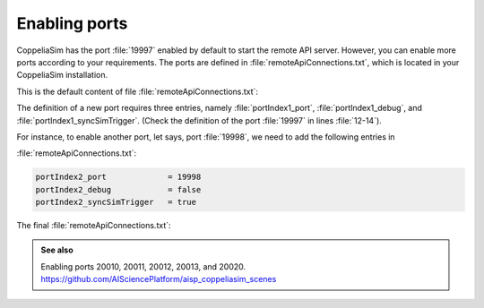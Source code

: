 Enabling ports
**************

CoppeliaSim has the port :file:`19997` enabled by default to start the remote API server. However, you can enable
more ports according to your requirements. The ports are defined in :file:`remoteApiConnections.txt`, which is located
in your CoppeliaSim installation.

This is the default content of file :file:`remoteApiConnections.txt`:

.. code-block:: python
    :emphasize-lines: 12,13,14
    :linenos:

    // This file defines all the continuous remote API server services (started at remote API plugin initialization, i.e. CoppeliaSim start-up)
    //
    // Each remote API server service requires following 3 entries:
    //
    // portIndex@_port = xxxx               // where xxxx is the desired port number (below 19997 are preferred for server services starting at CoppeliaSim start-up)
    // portIndex@_debug = xxxx              // where xxxx is true or false
    // portIndex@_syncSimTrigger = xxxx     // where xxxx is true or false. When true, then the service will be pre-enabled for synchronous operation.
    //
    // In above strings, @ can be any number starting with 1. If more than one server service is required, then numbers need to be consecutive and starting with 1

    // Let's start a continuous remote API server service on port 19997:
    portIndex1_port             = 19997
    portIndex1_debug            = false
    portIndex1_syncSimTrigger   = true

The definition of a new port requires three entries, namely :file:`portIndex1_port`, :file:`portIndex1_debug`,
and :file:`portIndex1_syncSimTrigger`. (Check the definition of the port :file:`19997` in lines :file:`12-14`).

For instance, to enable another port, let says, port :file:`19998`, we need to add the following entries in

:file:`remoteApiConnections.txt`:

.. code-block:: python

    portIndex2_port             = 19998
    portIndex2_debug            = false
    portIndex2_syncSimTrigger   = true

The final :file:`remoteApiConnections.txt`:

.. code-block:: python
    :emphasize-lines: 15,16,17

    // This file defines all the continuous remote API server services (started at remote API plugin initialization, i.e. CoppeliaSim start-up)
    //
    // Each remote API server service requires following 3 entries:
    //
    // portIndex@_port = xxxx               // where xxxx is the desired port number (below 19997 are preferred for server services starting at CoppeliaSim start-up)
    // portIndex@_debug = xxxx              // where xxxx is true or false
    // portIndex@_syncSimTrigger = xxxx     // where xxxx is true or false. When true, then the service will be pre-enabled for synchronous operation.
    //
    // In above strings, @ can be any number starting with 1. If more than one server service is required, then numbers need to be consecutive and starting with 1

    // Let's start a continuous remote API server service on port 19997:
    portIndex1_port             = 19997
    portIndex1_debug            = false
    portIndex1_syncSimTrigger   = true
    portIndex2_port             = 19998
    portIndex2_debug            = false
    portIndex2_syncSimTrigger   = true


.. admonition:: See also
    :class: admonition-git

    Enabling ports 20010, 20011, 20012, 20013, and 20020. https://github.com/AISciencePlatform/aisp_coppeliasim_scenes





